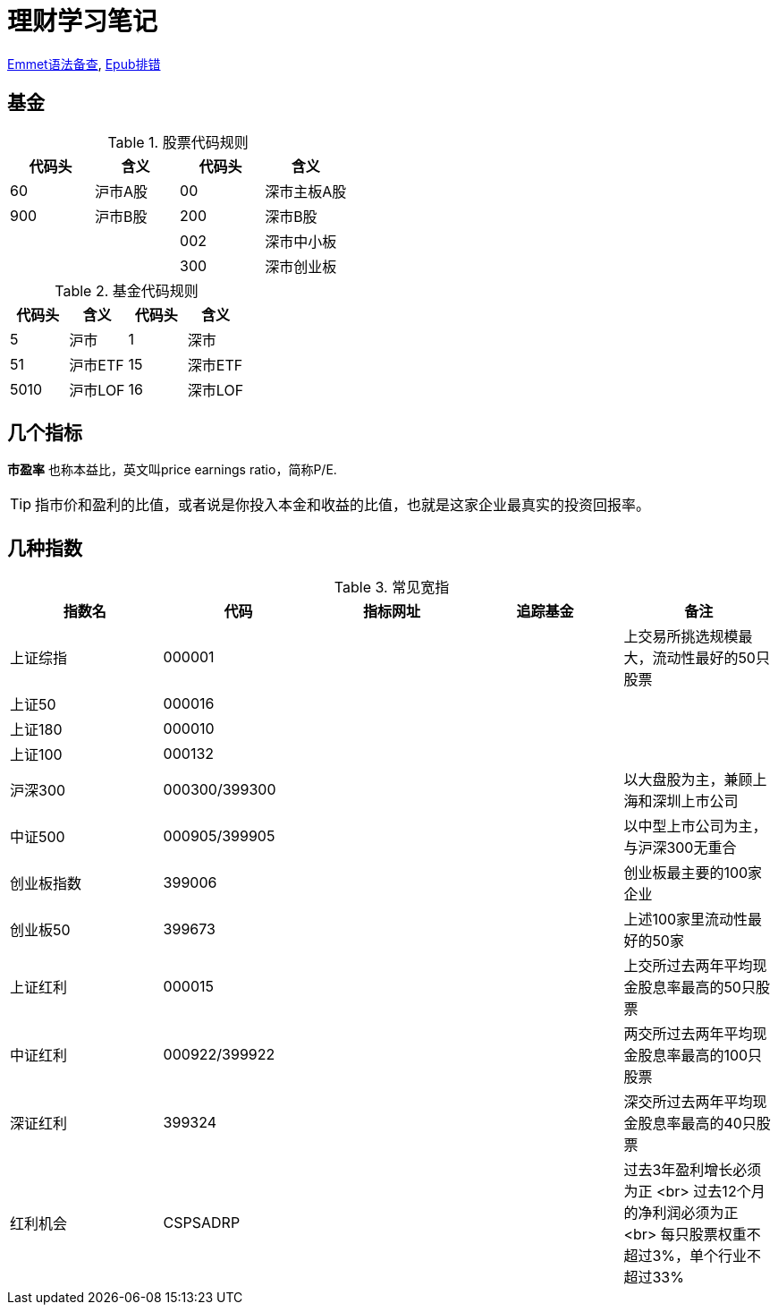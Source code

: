= 理财学习笔记

ifdef::env-github[]
:tip-caption: :bulb:
:note-caption: :information_source:
:important-caption: :heavy_exclamation_mark:
:caution-caption: :fire:
:warning-caption: :warning:
endif::[]

https://github.com/paddingme/Learning-HTML-CSS/issues/17[Emmet语法备查], http://validator.idpf.org/[Epub排错]

== 基金

.股票代码规则
[format="csv", options="header"]
|===
代码头,含义,代码头,含义
60,沪市A股,00,深市主板A股
900,沪市B股,200,深市B股
,,002,深市中小板
,,300,深市创业板
|===
.基金代码规则
[format="csv", options="header"]
|===
代码头,含义,代码头,含义
5,沪市,1,深市
51,沪市ETF,15,深市ETF
5010,沪市LOF,16,深市LOF
|===

== 几个指标

*市盈率* 也称本益比，英文叫price earnings ratio，简称P/E.

TIP: 指市价和盈利的比值，或者说是你投入本金和收益的比值，也就是这家企业最真实的投资回报率。

== 几种指数

.常见宽指
[format="csv", options="header"]
|===
指数名,代码,指标网址,追踪基金,备注
上证综指,000001,,,上交易所挑选规模最大，流动性最好的50只股票
上证50,000016,,,
上证180,000010,,,
上证100,000132,,,
沪深300,000300/399300,,,以大盘股为主，兼顾上海和深圳上市公司
中证500,000905/399905,,,以中型上市公司为主，与沪深300无重合
创业板指数,399006,,,创业板最主要的100家企业
创业板50,399673,,,上述100家里流动性最好的50家
上证红利,000015,,,上交所过去两年平均现金股息率最高的50只股票
中证红利,000922/399922,,,两交所过去两年平均现金股息率最高的100只股票
深证红利,399324,,,深交所过去两年平均现金股息率最高的40只股票
红利机会,CSPSADRP,,,过去3年盈利增长必须为正 +<br>+ 过去12个月的净利润必须为正 +<br>+ 每只股票权重不超过3%，单个行业不超过33%
|===
